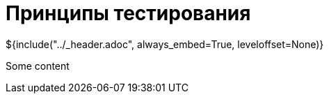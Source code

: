 :stylesheet: ../styles.css
= Принципы тестирования

${include("../_header.adoc", always_embed=True, leveloffset=None)}

Some content